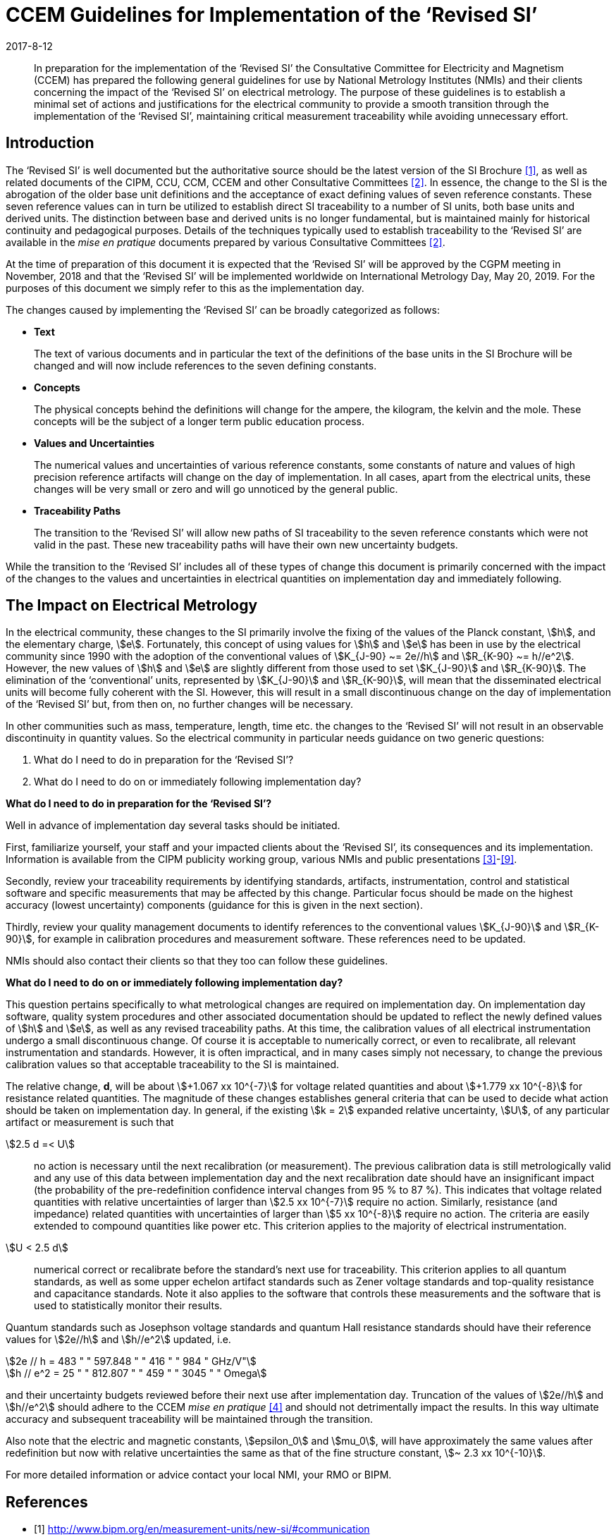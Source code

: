 = CCEM Guidelines for Implementation of the ‘Revised SI’
:appendix-id: 2
:partnumber: 1
:edition: 1
:copyright-year: 2017
:revdate: 2017-8-12
:language: en
:docnumber: CCEM-GD-RSI-1
:title-en: CCEM Guidelines for Implementation of the ‘Revised SI’
:title-fr: Directives du CCEM concernant la mise en oeuvre du SI révisé
:doctype: guide
:parent-document: si-brochure.adoc
:committee-acronym: CCEM
:committee-en: Consultative Committee for Electricity and Magnetism
:committee-fr: Comité consultatif d'électricité et magnétisme
:docstage: in-force
:docsubstage: 60
:imagesdir: images
:mn-document-class: bipm
:mn-output-extensions: xml,html,pdf,rxl
:local-cache-only:
:data-uri-image:



[abstract]

In preparation for the implementation of the '`Revised SI`' the Consultative Committee for Electricity
and Magnetism (CCEM) has prepared the following general guidelines for use by National
Metrology Institutes (NMIs) and their clients concerning the impact of the '`Revised SI`' on electrical
metrology. The purpose of these guidelines is to establish a minimal set of actions and justifications
for the electrical community to provide a smooth transition through the implementation of the
'`Revised SI`', maintaining critical measurement traceability while avoiding unnecessary effort.


== Introduction

The '`Revised SI`' is well documented but the authoritative source should be the latest version of the
SI Brochure <<meas-units>>, as well as related documents of the CIPM, CCU, CCM, CCEM and other
Consultative Committees <<committes>>. In essence, the change to the SI is the abrogation of the older base unit
definitions and the acceptance of exact defining values of seven reference constants. These seven
reference values can in turn be utilized to establish direct SI traceability to a number of SI units, both
base units and derived units. The distinction between base and derived units is no longer
fundamental, but is maintained mainly for historical continuity and pedagogical purposes. Details of
the techniques typically used to establish traceability to the '`Revised SI`' are available in the _mise en
pratique_ documents prepared by various Consultative Committees <<committes>>.

At the time of preparation of this document it is expected that the '`Revised SI`' will be approved by
the CGPM meeting in November, 2018 and that the '`Revised SI`' will be implemented worldwide on
International Metrology Day, May 20, 2019. For the purposes of this document we simply refer to
this as the implementation day.

The changes caused by implementing the '`Revised SI`' can be broadly categorized as follows:

* *Text*
+
--
The text of various documents and in particular the text of the definitions of the base units in
the SI Brochure will be changed and will now include references to the seven defining
constants.
--

* *Concepts*
+
--
The physical concepts behind the definitions will change for the ampere, the kilogram, the
kelvin and the mole. These concepts will be the subject of a longer term public education
process.
--

* *Values and Uncertainties*
+
--
The numerical values and uncertainties of various reference constants, some constants of
nature and values of high precision reference artifacts will change on the day of
implementation. In all cases, apart from the electrical units, these changes will be very small
or zero and will go unnoticed by the general public.
--

* *Traceability Paths*
+
--
The transition to the '`Revised SI`' will allow new paths of SI traceability to the seven
reference constants which were not valid in the past. These new traceability paths will have
their own new uncertainty budgets.
--

While the transition to the '`Revised SI`' includes all of these types of change this document is
primarily concerned with the impact of the changes to the values and uncertainties in electrical
quantities on implementation day and immediately following.


== The Impact on Electrical Metrology

In the electrical community, these changes to the SI primarily involve the fixing of the values of the
Planck constant, stem:[h], and the elementary charge, stem:[e]. Fortunately, this concept of using values for stem:[h] and stem:[e]
has been in use by the electrical community since 1990 with the adoption of the conventional values
of stem:[K_{J-90} ~= 2e//h] and stem:[R_{K-90} ~= h//e^2]. However, the new values of stem:[h] and stem:[e] are slightly different from those
used to set stem:[K_{J-90}] and stem:[R_{K-90}]. The elimination of the '`conventional`' units, represented by stem:[K_{J-90}] and stem:[R_{K-90}], will mean that the disseminated electrical units will become fully coherent with the SI. However, this
will result in a small discontinuous change on the day of implementation of the '`Revised SI`' but,
from then on, no further changes will be necessary.

In other communities such as mass, temperature, length, time etc. the changes to the '`Revised SI`' will
not result in an observable discontinuity in quantity values. So the electrical community in particular
needs guidance on two generic questions:

. What do I need to do in preparation for the '`Revised SI`'?
. What do I need to do on or immediately following implementation day?


[align=center]
*What do I need to do in preparation for the '`Revised SI`'?*

Well in advance of implementation day several tasks should be initiated.

First, familiarize yourself, your staff and your impacted clients about the '`Revised SI`', its
consequences and its implementation. Information is available from the CIPM publicity working
group, various NMIs and public presentations <<cipm-tgsi>>-<<nick>>.

Secondly, review your traceability requirements by identifying standards, artifacts, instrumentation,
control and statistical software and specific measurements that may be affected by this change.
Particular focus should be made on the highest accuracy (lowest uncertainty) components (guidance
for this is given in the next section).

Thirdly, review your quality management documents to identify references to the conventional
values stem:[K_{J-90}] and stem:[R_{K-90}], for example in calibration procedures and measurement software. These
references need to be updated.

NMIs should also contact their clients so that they too can follow these guidelines.


[align=center]
*What do I need to do on or immediately following implementation day?*

This question pertains specifically to what metrological changes are required on implementation day.
On implementation day software, quality system procedures and other associated documentation
should be updated to reflect the newly defined values of stem:[h] and stem:[e], as well as any revised traceability
paths. At this time, the calibration values of all electrical instrumentation undergo a small
discontinuous change. Of course it is acceptable to numerically correct, or even to recalibrate, all
relevant instrumentation and standards. However, it is often impractical, and in many cases simply
not necessary, to change the previous calibration values so that acceptable traceability to the SI is
maintained.

The relative change, *d*, will be about stem:[+1.067 xx 10^{-7}] for voltage related quantities and about
stem:[+1.779 xx 10^{-8}] for resistance related quantities. The magnitude of these changes establishes general criteria
that can be used to decide what action should be taken on implementation day. In general, if the
existing stem:[k = 2] expanded relative uncertainty, stem:[U], of any particular artifact or measurement is such that

stem:[2.5 d =< U]:: no action is necessary until the next recalibration (or measurement). The previous
calibration data is still metrologically valid and any use of this data between
implementation day and the next recalibration date should have an insignificant
impact (the probability of the pre-redefinition confidence interval changes from 95 %
to 87 %). This indicates that voltage related quantities with relative uncertainties of
larger than stem:[2.5 xx 10^{-7}] require no action. Similarly, resistance (and impedance) related
quantities with uncertainties of larger than stem:[5 xx 10^{-8}] require no action. The criteria are
easily extended to compound quantities like power etc. This criterion applies to the
majority of electrical instrumentation.

stem:[U < 2.5 d]:: numerical correct or recalibrate before the standard's next use for traceability. This
criterion applies to all quantum standards, as well as some upper echelon artifact
standards such as Zener voltage standards and top-quality resistance and capacitance
standards. Note it also applies to the software that controls these measurements and
the software that is used to statistically monitor their results.


Quantum standards such as Josephson voltage standards and quantum Hall resistance standards
should have their reference values for stem:[2e//h] and stem:[h//e^2] updated, i.e.


[stem%unnumbered]
++++
2e // h = 483 " " 597.848 " " 416 " " 984 " GHz/V"
++++


[stem%unnumbered]
++++
h // e^2 = 25 " " 812.807 " " 459 " " 3045 " " Omega
++++


and their uncertainty budgets reviewed before their next use after implementation day. Truncation of
the values of stem:[2e//h] and stem:[h//e^2] should adhere to the CCEM _mise en pratique_ <<wgsi>> and should not
detrimentally impact the results. In this way ultimate accuracy and subsequent traceability will be
maintained through the transition.

Also note that the electric and magnetic constants, stem:[epsilon_0] and stem:[mu_0], will have approximately the same values
after redefinition but now with relative uncertainties the same as that of the fine structure constant,
stem:[~ 2.3 xx 10^{-10}].

For more detailed information or advice contact your local NMI, your RMO or BIPM.


[bibliography]
== References

* [[[meas-units,1]]] http://www.bipm.org/en/measurement-units/new-si/#communication

* [[[committes,2]]] http://www.bipm.org/en/committees/cc/

* [[[cipm-tgsi,3]]] http://www.bipm.org/en/committees/cc/wg/cipm-tgsi.html

* [[[wgsi,4]]] http://www.bipm.org/en/committees/cc/wg/wgsi.html

* [[[david,5]]] David B. Newell, “A more fundamental International System of Units”, Physics Today 67(7), 35 (2014)

* [[[new-si,6]]] www.npl.co.uk/news/special-journal-edition-on-the-new-si

* [[[si-changes,7]]] http://www.npl.co.uk/reference/measurement-units/proposed-si-changes/

* [[[research-new-si,8]]] https://www.ptb.de/cms/en/research-development/research-on-the-new-si.html

* [[[nick,9]]] Nick Fletcher, Gert Rietveld, James Olthoff, Ilya Budovsky, and Martin Milton, “Electrical Units in the New SI: Saying Goodbye to the 1990 Values”, NCSLI Measure, Vol. 9, Iss. 3, 2014



